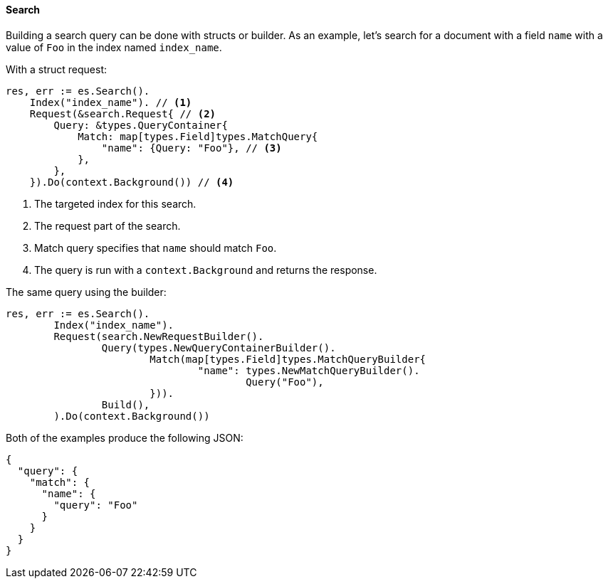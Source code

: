 [[search]]
==== Search

Building a search query can be done with structs or builder. As an example, let's search for a document with a field `name` with a value of `Foo` in the index named `index_name`.

With a struct request:
[source,go]
-----
res, err := es.Search().
    Index("index_name"). // <1>
    Request(&search.Request{ // <2>
        Query: &types.QueryContainer{
            Match: map[types.Field]types.MatchQuery{
                "name": {Query: "Foo"}, // <3>
            },
        },
    }).Do(context.Background()) // <4>
-----
<1> The targeted index for this search.
<2> The request part of the search.
<3> Match query specifies that `name` should match `Foo`.
<4> The query is run with a `context.Background` and returns the response.

The same query using the builder:
[source,go]
-----
res, err := es.Search().
	Index("index_name").
	Request(search.NewRequestBuilder().
		Query(types.NewQueryContainerBuilder().
			Match(map[types.Field]types.MatchQueryBuilder{
				"name": types.NewMatchQueryBuilder().
					Query("Foo"),
			})).
		Build(),
	).Do(context.Background())
-----

Both of the examples produce the following JSON:

[source,json]
-----
{
  "query": {
    "match": {
      "name": {
        "query": "Foo"
      }
    }
  }
}
-----
